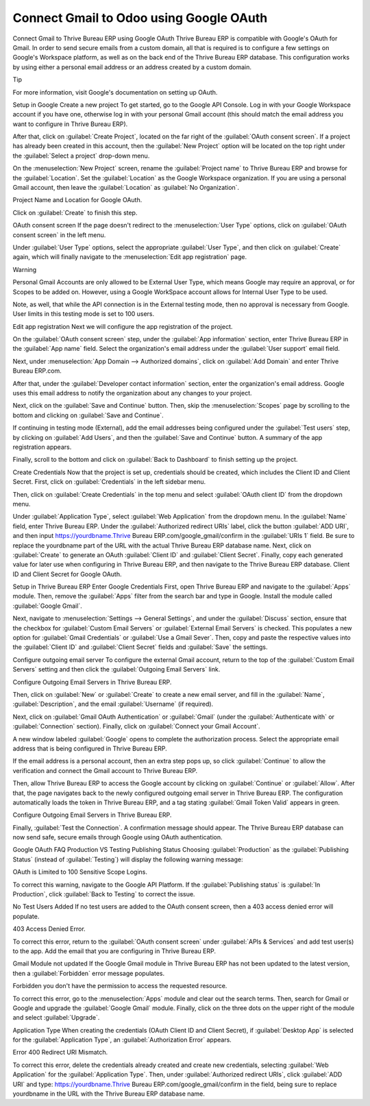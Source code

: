 ========================================
Connect Gmail to Odoo using Google OAuth
========================================

Connect Gmail to Thrive Bureau ERP using Google OAuth
Thrive Bureau ERP is compatible with Google's OAuth for Gmail. In order to send secure emails from a custom domain, all that is required is to configure a few settings on Google's Workspace platform, as well as on the back end of the Thrive Bureau ERP database. This configuration works by using either a personal email address or an address created by a custom domain.

Tip

For more information, visit Google's documentation on setting up OAuth.

.. seealso::
   - :doc:`/applications/general/auth/google`
   - :doc:`/applications/productivity/calendar/google`

Setup in Google
Create a new project
To get started, go to the Google API Console. Log in with your Google Workspace account if you have one, otherwise log in with your personal Gmail account (this should match the email address you want to configure in Thrive Bureau ERP).

After that, click on :guilabel:`Create Project`, located on the far right of the :guilabel:`OAuth consent screen`. If a project has already been created in this account, then the :guilabel:`New Project` option will be located on the top right under the :guilabel:`Select a project` drop-down menu.

On the :menuselection:`New Project` screen, rename the :guilabel:`Project name` to Thrive Bureau ERP and browse for the :guilabel:`Location`. Set the :guilabel:`Location` as the Google Workspace organization. If you are using a personal Gmail account, then leave the :guilabel:`Location` as :guilabel:`No Organization`.

Project Name and Location for Google OAuth.

Click on :guilabel:`Create` to finish this step.

OAuth consent screen
If the page doesn't redirect to the :menuselection:`User Type` options, click on :guilabel:`OAuth consent screen` in the left menu.

Under :guilabel:`User Type` options, select the appropriate :guilabel:`User Type`, and then click on :guilabel:`Create` again, which will finally navigate to the :menuselection:`Edit app registration` page.

Warning

Personal Gmail Accounts are only allowed to be External User Type, which means Google may require an approval, or for Scopes to be added on. However, using a Google WorkSpace account allows for Internal User Type to be used.

Note, as well, that while the API connection is in the External testing mode, then no approval is necessary from Google. User limits in this testing mode is set to 100 users.

Edit app registration
Next we will configure the app registration of the project.

On the :guilabel:`OAuth consent screen` step, under the :guilabel:`App information` section, enter Thrive Bureau ERP in the :guilabel:`App name` field. Select the organization's email address under the :guilabel:`User support` email field.

Next, under :menuselection:`App Domain --> Authorized domains`, click on :guilabel:`Add Domain` and enter Thrive Bureau ERP.com.

After that, under the :guilabel:`Developer contact information` section, enter the organization's email address. Google uses this email address to notify the organization about any changes to your project.

Next, click on the :guilabel:`Save and Continue` button. Then, skip the :menuselection:`Scopes` page by scrolling to the bottom and clicking on :guilabel:`Save and Continue`.

If continuing in testing mode (External), add the email addresses being configured under the :guilabel:`Test users` step, by clicking on :guilabel:`Add Users`, and then the :guilabel:`Save and Continue` button. A summary of the app registration appears.

Finally, scroll to the bottom and click on :guilabel:`Back to Dashboard` to finish setting up the project.

Create Credentials
Now that the project is set up, credentials should be created, which includes the Client ID and Client Secret. First, click on :guilabel:`Credentials` in the left sidebar menu.

Then, click on :guilabel:`Create Credentials` in the top menu and select :guilabel:`OAuth client ID` from the dropdown menu.

Under :guilabel:`Application Type`, select :guilabel:`Web Application` from the dropdown menu.
In the :guilabel:`Name` field, enter Thrive Bureau ERP.
Under the :guilabel:`Authorized redirect URIs` label, click the button :guilabel:`ADD URI`, and then input https://yourdbname.Thrive Bureau ERP.com/google_gmail/confirm in the :guilabel:`URIs 1` field. Be sure to replace the yourdbname part of the URL with the actual Thrive Bureau ERP database name.
Next, click on :guilabel:`Create` to generate an OAuth :guilabel:`Client ID` and :guilabel:`Client Secret`. Finally, copy each generated value for later use when configuring in Thrive Bureau ERP, and then navigate to the Thrive Bureau ERP database.
Client ID and Client Secret for Google OAuth.

Setup in Thrive Bureau ERP
Enter Google Credentials
First, open Thrive Bureau ERP and navigate to the :guilabel:`Apps` module. Then, remove the :guilabel:`Apps` filter from the search bar and type in Google. Install the module called :guilabel:`Google Gmail`.

Next, navigate to :menuselection:`Settings --> General Settings`, and under the :guilabel:`Discuss` section, ensure that the checkbox for :guilabel:`Custom Email Servers` or :guilabel:`External Email Servers` is checked. This populates a new option for :guilabel:`Gmail Credentials` or :guilabel:`Use a Gmail Sever`. Then, copy and paste the respective values into the :guilabel:`Client ID` and :guilabel:`Client Secret` fields and :guilabel:`Save` the settings.

Configure outgoing email server
To configure the external Gmail account, return to the top of the :guilabel:`Custom Email Servers` setting and then click the :guilabel:`Outgoing Email Servers` link.

Configure Outgoing Email Servers in Thrive Bureau ERP.

Then, click on :guilabel:`New` or :guilabel:`Create` to create a new email server, and fill in the :guilabel:`Name`, :guilabel:`Description`, and the email :guilabel:`Username` (if required).

Next, click on :guilabel:`Gmail OAuth Authentication` or :guilabel:`Gmail` (under the :guilabel:`Authenticate with` or :guilabel:`Connection` section). Finally, click on :guilabel:`Connect your Gmail Account`.

A new window labeled :guilabel:`Google` opens to complete the authorization process. Select the appropriate email address that is being configured in Thrive Bureau ERP.

If the email address is a personal account, then an extra step pops up, so click :guilabel:`Continue` to allow the verification and connect the Gmail account to Thrive Bureau ERP.

Then, allow Thrive Bureau ERP to access the Google account by clicking on :guilabel:`Continue` or :guilabel:`Allow`. After that, the page navigates back to the newly configured outgoing email server in Thrive Bureau ERP. The configuration automatically loads the token in Thrive Bureau ERP, and a tag stating :guilabel:`Gmail Token Valid` appears in green.

Configure Outgoing Email Servers in Thrive Bureau ERP.

Finally, :guilabel:`Test the Connection`. A confirmation message should appear. The Thrive Bureau ERP database can now send safe, secure emails through Google using OAuth authentication.

Google OAuth FAQ
Production VS Testing Publishing Status
Choosing :guilabel:`Production` as the :guilabel:`Publishing Status` (instead of :guilabel:`Testing`) will display the following warning message:

OAuth is Limited to 100 Sensitive Scope Logins.

To correct this warning, navigate to the Google API Platform. If the :guilabel:`Publishing status` is :guilabel:`In Production`, click :guilabel:`Back to Testing` to correct the issue.

No Test Users Added
If no test users are added to the OAuth consent screen, then a 403 access denied error will populate.

403 Access Denied Error.

To correct this error, return to the :guilabel:`OAuth consent screen` under :guilabel:`APIs & Services` and add test user(s) to the app. Add the email that you are configuring in Thrive Bureau ERP.

Gmail Module not updated
If the Google Gmail module in Thrive Bureau ERP has not been updated to the latest version, then a :guilabel:`Forbidden` error message populates.

Forbidden you don't have the permission to access the requested resource.

To correct this error, go to the :menuselection:`Apps` module and clear out the search terms. Then, search for Gmail or Google and upgrade the :guilabel:`Google Gmail` module. Finally, click on the three dots on the upper right of the module and select :guilabel:`Upgrade`.

Application Type
When creating the credentials (OAuth Client ID and Client Secret), if :guilabel:`Desktop App` is selected for the :guilabel:`Application Type`, an :guilabel:`Authorization Error` appears.

Error 400 Redirect URI Mismatch.

To correct this error, delete the credentials already created and create new credentials, selecting :guilabel:`Web Application` for the :guilabel:`Application Type`. Then, under :guilabel:`Authorized redirect URIs`, click :guilabel:`ADD URI` and type: https://yourdbname.Thrive Bureau ERP.com/google_gmail/confirm in the field, being sure to replace yourdbname in the URL with the Thrive Bureau ERP database name.
